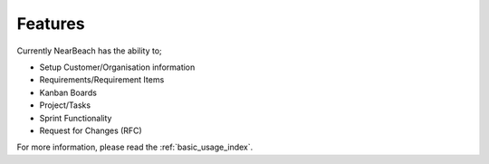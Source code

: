 .. _features:

========
Features
========

Currently NearBeach has the ability to;

* Setup Customer/Organisation information
* Requirements/Requirement Items
* Kanban Boards
* Project/Tasks
* Sprint Functionality
* Request for Changes (RFC)


For more information, please read the :ref:`basic_usage_index`.